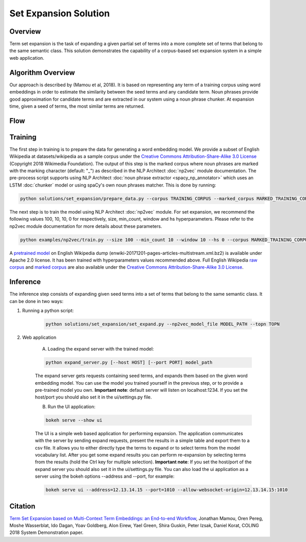 .. ---------------------------------------------------------------------------
.. Copyright 2016-2018 Intel Corporation
..
.. Licensed under the Apache License, Version 2.0 (the "License");
.. you may not use this file except in compliance with the License.
.. You may obtain a copy of the License at
..
..      http://www.apache.org/licenses/LICENSE-2.0
..
.. Unless required by applicable law or agreed to in writing, software
.. distributed under the License is distributed on an "AS IS" BASIS,
.. WITHOUT WARRANTIES OR CONDITIONS OF ANY KIND, either express or implied.
.. See the License for the specific language governing permissions and
.. limitations under the License.
.. ---------------------------------------------------------------------------

Set Expansion Solution
######################

Overview
========
Term set expansion is the task of expanding a given partial set of terms into
a more complete set of terms that belong to the same semantic class. This
solution demonstrates the capability of a corpus-based set expansion system
in a simple web application.

.. image :: assets/expansion_demo.png

Algorithm Overview
==================
Our approach is described by (Mamou et al, 2018). It is based on representing any
term of a
training corpus using word embeddings in order
to estimate the similarity between the seed terms and any candidate term. Noun phrases provide
good approximation for candidate terms and are extracted in our system using a noun phrase chunker.
At expansion time, given a seed of terms, the most similar terms are returned.

Flow
====

.. image :: assets/expansion_flow.png

Training
========

The first step in training is to prepare the data for generating a word embedding model. We
provide a subset of English Wikipedia at datasets/wikipedia as a sample corpus under the
`Creative Commons Attribution-Share-Alike 3.0 License <https://creativecommons.org/licenses/by-sa/3.0/>`__ (Copyright 2018 Wikimedia Foundation).
The output of this step is the marked corpus where noun phrases are marked with the marking character (default: "\_") as described in the NLP Architect :doc:`np2vec` module documentation. The pre-process script supports using NLP Architect :doc:`noun phrase extractor <spacy_np_annotator>` which uses an LSTM :doc:`chunker` model or using spaCy's own noun phrases matcher.
This is done by running:

.. code:: python

  python solutions/set_expansion/prepare_data.py --corpus TRAINING_CORPUS --marked_corpus MARKED_TRAINING_CORPUS

The next step is to train the model using NLP Architect :doc:`np2vec` module.
For set expansion, we recommend the following values 100, 10, 10, 0 for respectively,
size, min_count, window and hs hyperparameters. Please refer to the np2vec module documentation for more details about these parameters.

.. code:: python

  python examples/np2vec/train.py --size 100 --min_count 10 --window 10 --hs 0 --corpus MARKED_TRAINING_CORPUS --np2vec_model_file MODEL_PATH --corpus_format txt


A `pretrained model <http://nervana-modelzoo.s3.amazonaws.com/NLP/SetExp/enwiki-20171201_pretrained_set_expansion.txt>`__
on English Wikipedia dump (enwiki-20171201-pages-articles-multistream.xml.bz2) is available under
Apache 2.0 license. It has been trained with hyperparameters values
recommended above. Full English Wikipedia `raw corpus <http://nervana-modelzoo.s3.amazonaws.com/NLP/SetExp/enwiki-20171201.txt>`_ and
`marked corpus <http://nervana-modelzoo.s3.amazonaws.com/NLP/SetExp/enwiki-20171201_spacy_marked.txt>`_
are also available under the
`Creative Commons Attribution-Share-Alike 3.0 License <https://creativecommons.org/licenses/by-sa/3.0/>`__.


Inference
=========

The inference step consists of expanding given seed terms into a set of terms that belong to the same semantic class.
It can be done in two ways:

1. Running a python script:

    .. code:: python

      python solutions/set_expansion/set_expand.py --np2vec_model_file MODEL_PATH --topn TOPN

2. Web application

    A.  Loading the expand server with the trained model:

    .. code:: python

      python expand_server.py [--host HOST] [--port PORT] model_path

    The expand server gets requests containing seed terms, and expands them
    based on the given word embedding model. You can use the model you trained
    yourself in the previous step, or to provide a pre-trained model you own.
    **Important note**: default server
    will listen on localhost:1234. If you set the host/port you should also
    set it in the ui/settings.py file.


    B.  Run the UI application:

    .. code:: python

      bokeh serve --show ui

    The UI is a simple web based application for performing expansion.
    The application communicates with the server by sending expand
    requests, present the results in a simple table and export them to a csv
    file. It allows you to either directly type the terms to expand or to
    select terms from the model vocabulary list. After you get some expand
    results you can perform re-expansion by selecting terms from the results (hold the Ctrl key for
    multiple selection). **Important note**: If you set the host/port of the expand server you
    should also set it in the ui/settings.py file. You can also load the ui
    application as a server using the bokeh options --address and --port, for example:

    .. code:: python

      bokeh serve ui --address=12.13.14.15 --port=1010 --allow-websocket-origin=12.13.14.15:1010


Citation
========

`Term Set Expansion based on Multi-Context Term Embeddings: an End-to-end Workflow
<http://arxiv.org/abs/1807.10104>`__, Jonathan Mamou,
Oren Pereg, Moshe Wasserblat, Ido Dagan, Yoav Goldberg, Alon Eirew, Yael Green, Shira Guskin,
Peter Izsak, Daniel Korat, COLING 2018 System Demonstration paper.
